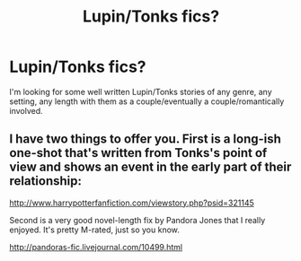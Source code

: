 #+TITLE: Lupin/Tonks fics?

* Lupin/Tonks fics?
:PROPERTIES:
:Score: 6
:DateUnix: 1440195891.0
:DateShort: 2015-Aug-22
:FlairText: Request
:END:
I'm looking for some well written Lupin/Tonks stories of any genre, any setting, any length with them as a couple/eventually a couple/romantically involved.


** I have two things to offer you. First is a long-ish one-shot that's written from Tonks's point of view and shows an event in the early part of their relationship:

[[http://www.harrypotterfanfiction.com/viewstory.php?psid=321145]]

Second is a very good novel-length fix by Pandora Jones that I really enjoyed. It's pretty M-rated, just so you know.

[[http://pandoras-fic.livejournal.com/10499.html]]
:PROPERTIES:
:Author: cambangst
:Score: 3
:DateUnix: 1440210222.0
:DateShort: 2015-Aug-22
:END:

